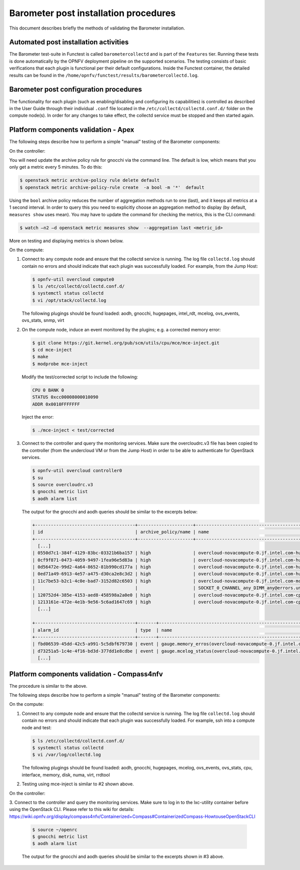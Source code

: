 .. This work is licensed under a Creative Commons Attribution 4.0 International License.
.. http://creativecommons.org/licenses/by/4.0

======================================
Barometer post installation procedures
======================================
This document describes briefly the methods of validating the Barometer installation.

Automated post installation activities
--------------------------------------
The Barometer test-suite in Functest is called ``barometercollectd`` and is part of the ``Features``
tier.  Running these tests is done automatically by the OPNFV deployment pipeline on the supported
scenarios.  The testing consists of basic verifications that each plugin is functional per their
default configurations.  Inside the Functest container, the detailed results can be found in the
``/home/opnfv/functest/results/barometercollectd.log``.

Barometer post configuration procedures
---------------------------------------
The functionality for each plugin (such as enabling/disabling and configuring its capabilities)
is controlled as described in the User Guide through their individual ``.conf`` file located in
the ``/etc/collectd/collectd.conf.d/`` folder on the compute node(s).  In order for any changes to
take effect, the collectd service must be stopped and then started again.

Platform components validation - Apex
-------------------------------------
The following steps describe how to perform a simple "manual" testing of the Barometer components:

On the controller:

You will need update the archive policy rule for gnocchi via the command line.
The default is low, which means that you only get a metric every
5 minutes. To do this:

.. code:: bash

    $ openstack metric archive-policy rule delete default
    $ openstack metric archive-policy-rule create  -a bool -m '*'  default

Using the ``bool`` archive policy reduces the number of aggregation methods run
to one (last), and it keeps all metrics at a 1 second interval.
In order to query this you need to explicitly choose an aggregation method to
display (by default, ``measures show`` uses mean). You may have to update the
command for checking the metrics, this is the CLI command:

.. code:: bash

     $ watch –n2 –d openstack metric measures show  --aggregation last <metric_id>

More on testing and displaying metrics is shown below.

On the compute:

1. Connect to any compute node and ensure that the collectd service is running.  The log file
   ``collectd.log`` should contain no errors and should indicate that each plugin was successfully
   loaded.  For example, from the Jump Host:

   .. code:: bash

       $ opnfv-util overcloud compute0
       $ ls /etc/collectd/collectd.conf.d/
       $ systemctl status collectd
       $ vi /opt/stack/collectd.log

   The following plugings should be found loaded:
   aodh, gnocchi, hugepages, intel_rdt, mcelog, ovs_events, ovs_stats, snmp, virt

2. On the compute node, induce an event monitored by the plugins; e.g. a corrected memory error:

   .. code:: bash

      $ git clone https://git.kernel.org/pub/scm/utils/cpu/mce/mce-inject.git
      $ cd mce-inject
      $ make
      $ modprobe mce-inject

   Modify the test/corrected script to include the following:

   .. code:: bash

      CPU 0 BANK 0
      STATUS 0xcc00008000010090
      ADDR 0x0010FFFFFFF

   Inject the error:

   .. code:: bash

      $ ./mce-inject < test/corrected

3. Connect to the controller and query the monitoring services.  Make sure the overcloudrc.v3
   file has been copied to the controller (from the undercloud VM or from the Jump Host) in order
   to be able to authenticate for OpenStack services.

   .. code:: bash

      $ opnfv-util overcloud controller0
      $ su
      $ source overcloudrc.v3
      $ gnocchi metric list
      $ aodh alarm list

   The output for the gnocchi and aodh queries should be similar to the excerpts below:

   .. code:: bash

      +--------------------------------------+---------------------+------------------------------------------------------------------------------------------------------------+-----------+-------------+
      | id                                   | archive_policy/name | name                                                                                                       | unit      | resource_id |
      +--------------------------------------+---------------------+------------------------------------------------------------------------------------------------------------+-----------+-------------+
        [...]
      | 0550d7c1-384f-4129-83bc-03321b6ba157 | high                | overcloud-novacompute-0.jf.intel.com-hugepages-mm-2048Kb@vmpage_number.free                                | Pages     | None        |
      | 0cf9f871-0473-4059-9497-1fea96e5d83a | high                | overcloud-novacompute-0.jf.intel.com-hugepages-node0-2048Kb@vmpage_number.free                             | Pages     | None        |
      | 0d56472e-99d2-4a64-8652-81b990cd177a | high                | overcloud-novacompute-0.jf.intel.com-hugepages-node1-1048576Kb@vmpage_number.used                          | Pages     | None        |
      | 0ed71a49-6913-4e57-a475-d30ca2e8c3d2 | high                | overcloud-novacompute-0.jf.intel.com-hugepages-mm-1048576Kb@vmpage_number.used                             | Pages     | None        |
      | 11c7be53-b2c1-4c0e-bad7-3152d82c6503 | high                | overcloud-novacompute-0.jf.intel.com-mcelog-                                                               | None      | None        |
      |                                      |                     | SOCKET_0_CHANNEL_any_DIMM_any@errors.uncorrected_memory_errors_in_24h                                      |           |             |
      | 120752d4-385e-4153-aed8-458598a2a0e0 | high                | overcloud-novacompute-0.jf.intel.com-cpu-24@cpu.interrupt                                                  | jiffies   | None        |
      | 1213161e-472e-4e1b-9e56-5c6ad1647c69 | high                | overcloud-novacompute-0.jf.intel.com-cpu-6@cpu.softirq                                                     | jiffies   | None        |
        [...]

      +--------------------------------------+-------+------------------------------------------------------------------+-------+----------+---------+
      | alarm_id                             | type  | name                                                             | state | severity | enabled |
      +--------------------------------------+-------+------------------------------------------------------------------+-------+----------+---------+
      | fbd06539-45dd-42c5-a991-5c5dbf679730 | event | gauge.memory_erros(overcloud-novacompute-0.jf.intel.com-mcelog)  | ok    | moderate | True    |
      | d73251a5-1c4e-4f16-bd3d-377dd1e8cdbe | event | gauge.mcelog_status(overcloud-novacompute-0.jf.intel.com-mcelog) | ok    | moderate | True    |
        [...]


Platform components validation - Compass4nfv
--------------------------------------------

The procedure is similar to the above.

The following steps describe how to perform a simple "manual" testing of the Barometer components:

On the compute:

1. Connect to any compute node and ensure that the collectd service is running. The log file
   ``collectd.log`` should contain no errors and should indicate that each plugin was successfully
   loaded. For example, ssh into a compute node and test:

   .. code:: bash

       $ ls /etc/collectd/collectd.conf.d/
       $ systemctl status collectd
       $ vi /var/log/collectd.log

   The following plugings should be found loaded:
   aodh, gnocchi, hugepages, mcelog, ovs_events, ovs_stats, cpu, interface, memory, disk, numa, virt, rrdtool

2. Testing using mce-inject is similar to #2 shown above.

On the controller:

3. Connect to the controller and query the monitoring services. Make sure to log in to the lxc-utility
container before using the OpenStack CLI. Please refer to this wiki for details:
https://wiki.opnfv.org/display/compass4nfv/Containerized+Compass#ContainerizedCompass-HowtouseOpenStackCLI

   .. code:: bash

      $ source ~/openrc
      $ gnocchi metric list
      $ aodh alarm list

   The output for the gnocchi and aodh queries should be similar to the excerpts shown in #3 above.
